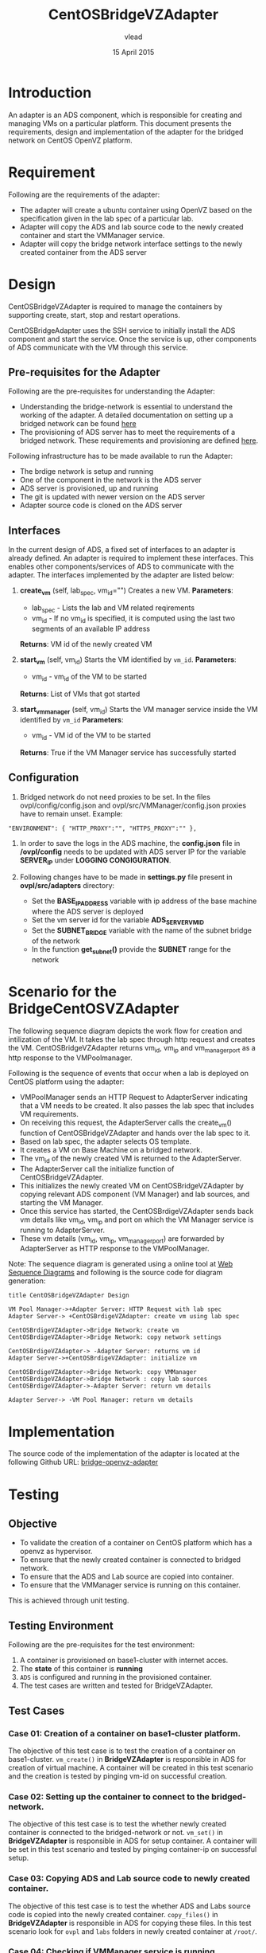 #+Title: CentOSBridgeVZAdapter
#+Author: vlead
#+Date: 15 April 2015

* Introduction
An adapter is an ADS component, which is responsible for creating and
managing VMs on a particular platform. This document presents the
requirements, design and implementation of the adapter for the bridged
network on CentOS OpenVZ platform.

* Requirement
Following are the requirements of the adapter:
    + The adapter will create a ubuntu container using OpenVZ 
      based on the specification given in the lab spec of a
      particular lab.
    + Adapter will copy the ADS and lab source code to the newly created
      container and start the VMManager service.
    + Adapter will copy the bridge network interface settings to the newly
      created container from the ADS server

* Design
CentOSBridgeVZAdapter is required to manage the containers by
supporting create, start, stop and restart operations.

CentOSBridgeAdapter uses the SSH service to initially install the ADS
component and start the service. Once the service is up, other
components of ADS communicate with the VM through this service.

** Pre-requisites for the Adapter
Following are the pre-requisites for understanding the Adapter:
    + Understanding the bridge-network is essential to understand the
      working of the adapter. A detailed documentation on setting up a
      bridged network can be found [[./bridge-setup.org][here]]
    + The provisioning of ADS server has to meet the requirements of a
      bridged network. These requirements and provisioning are defined
      [[./ads-provisioning.org][here]].
Following infrastructure has to be made available to run the Adapter:    
    + The brdige network is setup and running
    + One of the component in the network is the ADS server
    + ADS server is provisioned, up and running
    + The git is updated with newer version on the ADS server
    + Adapter source code is cloned on the ADS server
** Interfaces
In the current design of ADS, a fixed set of interfaces to an adapter
is already defined. An adapter is required to implement these
interfaces. This enables other components/services of ADS to
communicate with the adapter. The interfaces implemented by the
adapter are listed below:

1. *create_vm* (self, lab_spec, vm_id="")   
   Creates a new VM.
   *Parameters*: 
       + lab_spec - Lists the lab and VM related reqirements
       + vm_id - If no vm_id is specified, it is computed using the
         last two segments of an available IP address
   *Returns*: VM id of the newly created VM

2. *start_vm* (self, vm_id)
   Starts the VM identified by =vm_id=.
   *Parameters*:
       + vm_id - vm_id of the VM to be started
   *Returns*: List of VMs that got started

3. *start_vm_manager* (self, vm_id)
   Starts the VM manager service inside the VM identified by =vm_id=
   *Parameters*:
       + vm_id - VM id of the VM to be started
   *Returns*: True if the VM Manager service has successfully started

** Configuration

1) Bridged network do not need proxies to be set. In the files
   ovpl/config/config.json and ovpl/src/VMManager/config.json proxies
   have to remain unset. Example:
#+BEGIN_EXAMPLE
"ENVIRONMENT": { "HTTP_PROXY":"", "HTTPS_PROXY":"" },
#+END_EXAMPLE

2) In order to save the logs in the ADS machine, the *config.json*
   file in */ovpl/config* needs to be updated with ADS server IP for
   the variable *SERVER_IP* under *LOGGING CONGIGURATION*.

3) Following changes have to be made in *settings.py* file present in
   *ovpl/src/adapters* directory:
      + Set the *BASE_IP_ADDRESS* variable with ip address of the base
        machine where the ADS server is deployed
      + Set the vm server id for the variable *ADS_SERVER_VM_ID*
      + Set the *SUBNET_BRIDGE* variable with the name of the subnet
        bridge of the network
      + In the function *get_subnet()* provide the *SUBNET* range for
        the network
	
* Scenario for the BridgeCentOSVZAdapter
The following sequence diagram depicts the work flow for creation and
intilization of the VM. It takes the lab spec through http request and
creates the VM. CentOSBridgeVZAdapter returns vm_id, vm_ip and
vm_manager_port as a http response to the VMPoolmanager.

[[./bridge-adapter-sequence-diagram.png]]

Following is the sequence of events that occur when a lab is deployed
on CentOS platform using the adapter:

    + VMPoolManager sends an HTTP Request to AdapterServer indicating
      that a VM needs to be created. It also passes the lab spec that
      includes VM requirements.
    + On receiving this request, the AdapterServer calls the
      create_vm() function of CentOSBridgeVZAdapter and hands over the
      lab spec to it.
    + Based on lab spec, the adapter selects OS template.
    + It creates a VM on Base Machine on a bridged network.
    + The vm_id of the newly created VM is returned to the
      AdapterServer.
    + The AdapterServer call the initialize function of
      CentOSBridgeVZAdapter.
    + This initializes the newly created VM on CentOSBridgeVZAdapter by
      copying relevant ADS component (VM Manager) and lab sources, and
      starting the VM Manager.
    + Once this service has started, the CentOSBrdigeVZAdapter sends
      back vm details like vm_id, vm_ip and port on which the VM
      Manager service is running to AdapterServer.
    + These vm details (vm_id, vm_ip, vm_manager_port) are forwarded
      by AdapterServer as HTTP response to the VMPoolManager.

Note: The sequence diagram is generated using a online tool at [[https://www.websequencediagrams.com/][Web
Sequence Diagrams]] and following is the source code for diagram
generation:
#+begin_src example
title CentOSBridgeVZAdapter Design

VM Pool Manager->+Adapter Server: HTTP Request with lab spec
Adapter Server-> +CentOSBrdigeVZAdapter: create vm using lab spec

CentOSBrdigeVZAdapter->Bridge Network: create vm
CentOSBrdigeVZAdapter->Bridge Network: copy network settings

CentOSBrdigeVZAdapter-> -Adapter Server: returns vm id
Adapter Server->+CentOSBrdigeVZAdapter: initialize vm

CentOSBrdigeVZAdapter->Bridge Network: copy VMManager
CentOSBrdigeVZAdapter->Bridge Network : copy lab sources
CentOSBrdigeVZAdapter->-Adapter Server: return vm details

Adapter Server-> -VM Pool Manager: return vm details
#+end_src
* Implementation 
The source code of the implementation of the adapter is located at the
following Github URL:
[[https://github.com/vlead/ovpl/tree/bridge-openvz-adapter][bridge-openvz-adapter]]
* Testing
** Objective
+ To validate the creation of a container on CentOS platform which has
  a openvz as hypervisor.
+ To ensure that the newly created container is connected to bridged network.
+ To ensure that the ADS and Lab source are copied into container.
+ To ensure that the VMManager service is running on this container.

This is achieved through unit testing.

** Testing Environment
Following are the pre-requisites for the test environment:
1. A container is provisioned on base1-cluster with internet acces.
2. The *state* of this container is *running*
3. =ADS= is configured and running in the provisioned container.
4. The test cases are written and tested for BridgeVZAdapter.

** Test Cases
*** Case 01: Creation of a container on base1-cluster platform.
The objective of this test case is to test the creation of a container
on base1-cluster. =vm_create()= in *BridgeVZAdapter* is responsible in
ADS for creation of virtual machine. A container will be created in
this test scenario and the creation is tested by pinging vm-id on
successful creation.

*** Case 02: Setting up the container to connect to the bridged-network.
The objective of this test case is to test the whether newly created
container is connected to the bridged-network or not. =vm_set()= in
*BridgeVZAdapter* is responsible in ADS for setup container. A
container will be set in this test scenario and tested by pinging
container-ip on successful setup.

*** Case 03: Copying ADS and Lab source code to newly created container.
The objective of this test case is to test the whether ADS and Labs
source code is copied into the newly created container. =copy_files()=
in *BridgeVZAdapter* is responsible in ADS for copying these files. In
this test scenario look for =ovpl= and =labs= folders in newly created
container at =/root/=.

*** Case 04: Checking if VMManager service is running successfully
The objective of this is to test whether the VMManager service is
running successfully on the newly created container on base1-cluster. =init_vm()= in *BridgeVZAdapter* is responsible in ADS for intializing service.

*** Implementation of test cases
The implementation code for all above test case scenarios can be found [[https://github.com/vlead/ovpl/blob/bridge-openvz-adapter/tests/test_bridge_openvz_adapter.py][here]]
